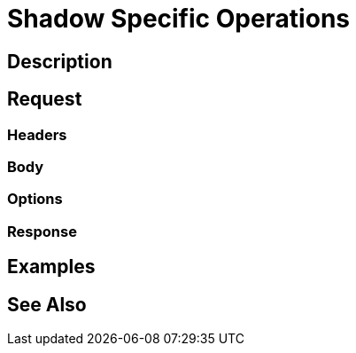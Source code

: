 = Shadow Specific Operations
:page-nav-title: REST API Shadow Specific Operations
:page-display-order: 200

== Description

== Request

=== Headers

=== Body

=== Options

=== Response

== Examples

== See Also

